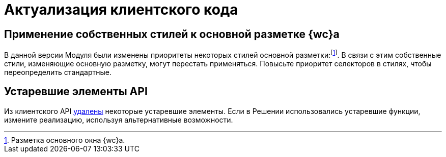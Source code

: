 = Актуализация клиентского кода

== Применение собственных стилей к основной разметке {wc}а

В данной версии Модуля были изменены приоритеты некоторых стилей основной разметки:footnote:[Разметка основного окна {wc}а.]. В связи с этим собственные стили, изменяющие основную разметку, могут перестать применяться. Повысьте приоритет селекторов в стилях, чтобы переопределить стандартные.

== Устаревшие элементы API

Из клиентского API xref:changes:changeLog.adoc#oldAPI[удалены] некоторые устаревшие элементы. Если в Решении использовались устаревшие функции, измените реализацию, используя альтернативные возможности.